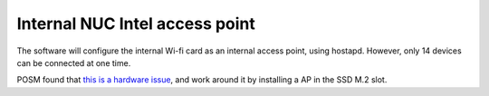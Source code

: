 Internal NUC Intel access point
^^^^^^^^^^^^^^^^^^^^^^^^^^^^^^^

The software will configure the internal Wi-fi card as an internal access point, using hostapd. However, only 14 devices can be connected at one time.

POSM found that `this is a hardware issue <https://github.com/posm/posm/issues/84#issuecomment-191415527>`_, and work around it by installing a AP in the SSD M.2 slot.
